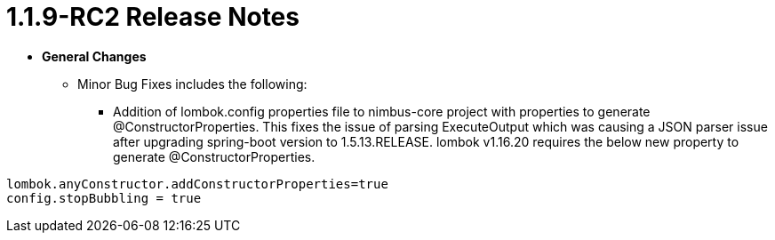 [[release-notes-1.1.9.x]]
= 1.1.9-RC2 Release Notes

* **General Changes**
** Minor Bug Fixes includes the following:
*** Addition of lombok.config properties file to nimbus-core project with properties to generate @ConstructorProperties. This fixes the issue of parsing ExecuteOutput which was causing a JSON parser issue after upgrading spring-boot version to 1.5.13.RELEASE. lombok v1.16.20 requires the below new property to generate @ConstructorProperties.

```
lombok.anyConstructor.addConstructorProperties=true
config.stopBubbling = true
```